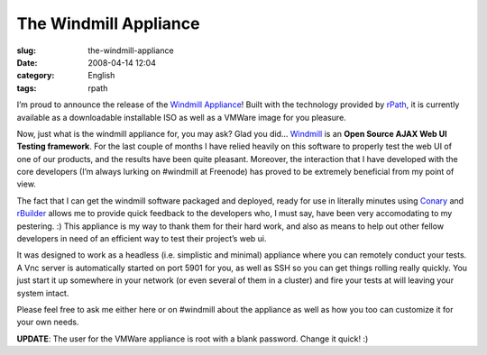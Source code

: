 The Windmill Appliance
######################
:slug: the-windmill-appliance
:date: 2008-04-14 12:04
:category: English
:tags: rpath

I’m proud to announce the release of the `Windmill
Appliance <http://www.rpath.org/rbuilder/project/windmill/releases>`__!
Built with the technology provided by `rPath <http://www.rpath.com>`__,
it is currently available as a downloadable installable ISO as well as a
VMWare image for you pleasure.

Now, just what is the windmill appliance for, you may ask? Glad you did…
`Windmill <http://windmill.osafoundation.org/>`__ is an **Open Source
AJAX Web UI Testing framework**. For the last couple of months I have
relied heavily on this software to properly test the web UI of one of
our products, and the results have been quite pleasant. Moreover, the
interaction that I have developed with the core developers (I’m always
lurking on #windmill at Freenode) has proved to be extremely beneficial
from my point of view.

The fact that I can get the windmill software packaged and deployed,
ready for use in literally minutes using
`Conary <http://wiki.rpath.com/wiki/Conary>`__ and
`rBuilder <http://www.rpath.com/corp/products-rbuilder.html>`__ allows
me to provide quick feedback to the developers who, I must say, have
been very accomodating to my pestering. :) This appliance is my way to
thank them for their hard work, and also as means to help out other
fellow developers in need of an efficient way to test their project’s
web ui.

It was designed to work as a headless (i.e. simplistic and minimal)
appliance where you can remotely conduct your tests. A Vnc server is
automatically started on port 5901 for you, as well as SSH so you can
get things rolling really quickly. You just start it up somewhere in
your network (or even several of them in a cluster) and fire your tests
at will leaving your system intact.

Please feel free to ask me either here or on #windmill about the
appliance as well as how you too can customize it for your own needs.

**UPDATE**: The user for the VMWare appliance is root with a blank
password. Change it quick! :)
